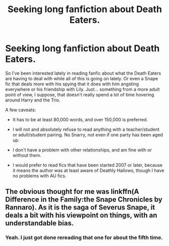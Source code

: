 #+TITLE: Seeking long fanfiction about Death Eaters.

* Seeking long fanfiction about Death Eaters.
:PROPERTIES:
:Author: Eldresh
:Score: 4
:DateUnix: 1436889353.0
:DateShort: 2015-Jul-14
:FlairText: Request
:END:
So I've been interested lately in reading fanfic about what the Death Eaters are having to deal with while all of this is going on lately. Or even a Snape fic that deals more with his spying that it does with him angsting everywhere or his friendship with Lily. Just... something from a more adult point of view, I suppose, that doesn't really spend a lot of time hovering around Harry and the Trio.

A few caveats:

- It has to be at least 80,000 words, and over 150,000 is preferred.

- I will not and absolutely refuse to read anything with a teacher/student or adult/student pairing. No Snarry, not even if one party has been aged up.

- I don't have a problem with other relationships, and am fine with or without them.

- I would prefer to read fics that have been started 2007 or later, because it means the author was at least aware of Deathly Hallows, though I have no problems with AU fics.


** The obvious thought for me was linkffn(A Difference in the Family:the Snape Chronicles by Rannaro). As it is the saga of Severus Snape, it deals a bit with his viewpoint on things, with an understandable bias.
:PROPERTIES:
:Author: wordhammer
:Score: 3
:DateUnix: 1436925774.0
:DateShort: 2015-Jul-15
:END:

*** Yeah. I just got done rereading that one for about the fifth time.
:PROPERTIES:
:Author: Eldresh
:Score: 2
:DateUnix: 1436932761.0
:DateShort: 2015-Jul-15
:END:
